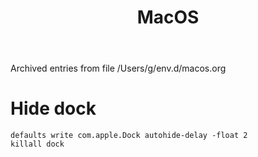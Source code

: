 #+title: MacOS

Archived entries from file /Users/g/env.d/macos.org

* Hide dock
:PROPERTIES:
:ARCHIVE_TIME: 2022-01-13 Thu 11:01
:ARCHIVE_FILE: ~/env.d/macos.org
:END:
#+begin_src shell
  defaults write com.apple.Dock autohide-delay -float 2
  killall dock
#+end_src
